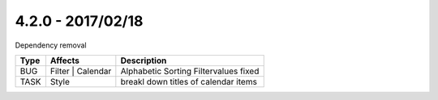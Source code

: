 4.2.0 - 2017/02/18
------------------

::

Dependency removal

========== ====================== ======================================================
Type       Affects                Description
========== ====================== ======================================================
BUG        Filter | Calendar      Alphabetic Sorting Filtervalues fixed
TASK       Style                  breakl down titles of calendar items
========== ====================== ======================================================
